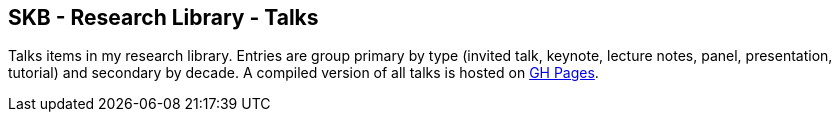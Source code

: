//
// ============LICENSE_START=======================================================
//  Copyright (C) 2018 Sven van der Meer. All rights reserved.
// ================================================================================
// This file is licensed under the CREATIVE COMMONS ATTRIBUTION 4.0 INTERNATIONAL LICENSE
// Full license text at https://creativecommons.org/licenses/by/4.0/legalcode
// 
// SPDX-License-Identifier: CC-BY-4.0
// ============LICENSE_END=========================================================
//
// @author Sven van der Meer (vdmeer.sven@mykolab.com)
//

== SKB - Research Library - Talks

Talks items in my research library.
Entries are group primary by type (invited talk, keynote, lecture notes, panel, presentation, tutorial) and secondary by decade.
A compiled version of all talks is hosted on link:https://vdmeer.github.io/library/talks.html[GH Pages].


